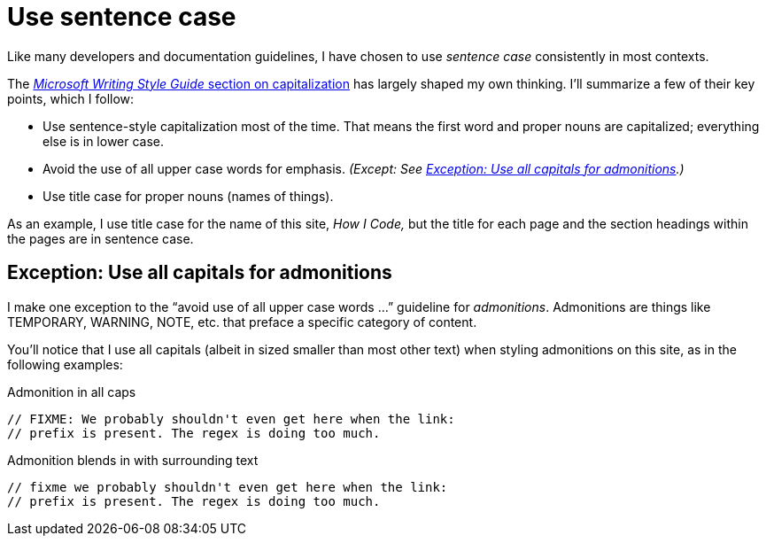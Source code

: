 = Use sentence case

Like many developers and documentation guidelines, I have chosen to use _sentence case_ consistently in most contexts.

The https://learn.microsoft.com/en-us/style-guide/capitalization[_Microsoft Writing Style Guide_ section on capitalization^] has largely shaped my own thinking.
I'll summarize a few of their key points, which I follow:

* Use sentence-style capitalization most of the time. That means the first word and proper nouns are capitalized; everything else is in lower case.
* Avoid the use of all upper case words for emphasis. _(Except: See <<upper-case-admonitions>>.)_
* Use title case for proper nouns (names of things).

As an example, I use title case for the name of this site, _How I Code,_ but the title for each page and the section headings within the pages are in sentence case.

[#upper-case-admonitions]
== Exception: Use all capitals for admonitions

I make one exception to the “avoid use of all upper case words ...” guideline for _admonitions_.
Admonitions are things like TEMPORARY, WARNING, NOTE, etc. that preface a specific category of content.

You'll notice that I use all capitals (albeit in sized smaller than most other text) when styling admonitions on this site, as in the following examples:

.Admonition in all caps
[source.prefer,rust]
----
// FIXME: We probably shouldn't even get here when the link:
// prefix is present. The regex is doing too much.
----

.Admonition blends in with surrounding text
[source.avoid,rust]
----
// fixme we probably shouldn't even get here when the link:
// prefix is present. The regex is doing too much.
----
